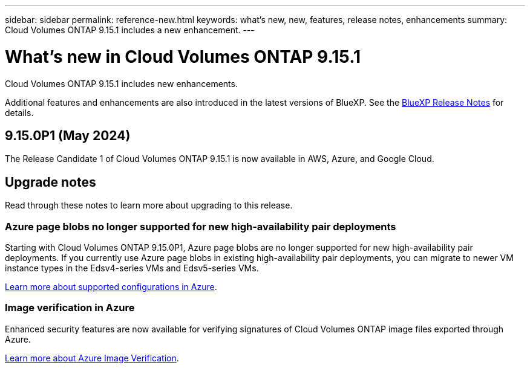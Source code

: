---
sidebar: sidebar
permalink: reference-new.html
keywords: what's new, new, features, release notes, enhancements
summary: Cloud Volumes ONTAP 9.15.1 includes a new enhancement.
---

= What's new in Cloud Volumes ONTAP 9.15.1
:hardbreaks:
:nofooter:
:icons: font
:linkattrs:
:imagesdir: ./media/

[.lead]
Cloud Volumes ONTAP 9.15.1 includes new enhancements.

Additional features and enhancements are also introduced in the latest versions of BlueXP. See the https://docs.netapp.com/us-en/bluexp-cloud-volumes-ontap/whats-new.html[BlueXP Release Notes^] for details.

== 9.15.0P1 (May 2024)
The Release Candidate 1 of Cloud Volumes ONTAP 9.15.1 is now available in AWS, Azure, and Google Cloud. 

== Upgrade notes

Read through these notes to learn more about upgrading to this release.

=== Azure page blobs no longer supported for new high-availability pair deployments 

Starting with Cloud Volumes ONTAP 9.15.0P1, Azure page blobs are no longer supported for new high-availability pair deployments. If you currently use Azure page blobs in existing high-availability pair deployments, you can migrate to newer VM instance types in the Edsv4-series VMs and Edsv5-series VMs. 

link:https://docs.netapp.com/us-en/cloud-volumes-ontap-relnotes/reference-configs-azure.html#ha-pairs[Learn more about supported configurations in Azure^].

=== Image verification in Azure
Enhanced security features are now available for verifying signatures of Cloud Volumes ONTAP image files exported through Azure. 

link:https://docs.netapp.com/us-en/cloud-manager-cloud-volumes-ontap/concept-azure-image-verification.html[Learn more about Azure Image Verification^].


